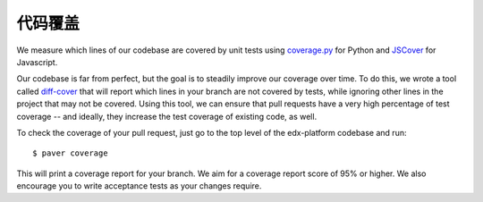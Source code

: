 *************
代码覆盖
*************

We measure which lines of our codebase are covered by unit tests using
`coverage.py`_ for Python and `JSCover`_ for Javascript.

Our codebase is far from perfect, but the goal is to steadily improve our coverage
over time. To do this, we wrote a tool called `diff-cover`_ that will
report which lines in your branch are not covered by tests, while ignoring
other lines in the project that may not be covered. Using this tool,
we can ensure that pull requests have a very high percentage of test coverage
-- and ideally, they increase the test coverage of existing code, as well.

To check the coverage of your pull request, just go to the top level of the
edx-platform codebase and run::

    $ paver coverage

This will print a coverage report for your branch. We aim for
a coverage report score of 95% or higher. We also encourage you to write
acceptance tests as your changes require.

.. _coverage.py: https://pypi.python.org/pypi/coverage
.. _JSCover: http://tntim96.github.io/JSCover/
.. _diff-cover: https://github.com/Bachmann1234/diff-cover
